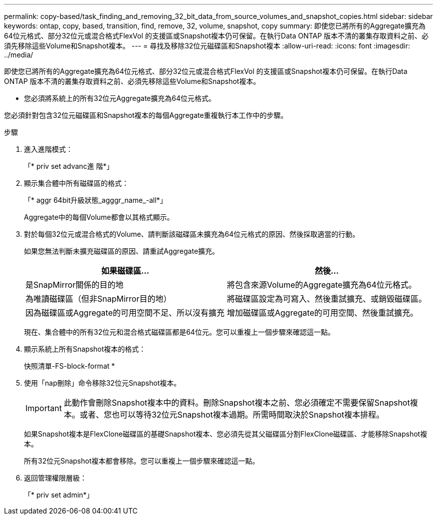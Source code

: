---
permalink: copy-based/task_finding_and_removing_32_bit_data_from_source_volumes_and_snapshot_copies.html 
sidebar: sidebar 
keywords: ontap, copy, based, transition, find, remove, 32, volume, snapshot, copy 
summary: 即使您已將所有的Aggregate擴充為64位元格式、部分32位元或混合格式FlexVol 的支援區或Snapshot複本仍可保留。在執行Data ONTAP 版本不清的叢集存取資料之前、必須先移除這些Volume和Snapshot複本。 
---
= 尋找及移除32位元磁碟區和Snapshot複本
:allow-uri-read: 
:icons: font
:imagesdir: ../media/


[role="lead"]
即使您已將所有的Aggregate擴充為64位元格式、部分32位元或混合格式FlexVol 的支援區或Snapshot複本仍可保留。在執行Data ONTAP 版本不清的叢集存取資料之前、必須先移除這些Volume和Snapshot複本。

* 您必須將系統上的所有32位元Aggregate擴充為64位元格式。


您必須針對包含32位元磁碟區和Snapshot複本的每個Aggregate重複執行本工作中的步驟。

.步驟
. 進入進階模式：
+
「* priv set advanc進 階*」

. 顯示集合體中所有磁碟區的格式：
+
「* aggr 64bit升級狀態_agggr_name_-all*」

+
Aggregate中的每個Volume都會以其格式顯示。

. 對於每個32位元或混合格式的Volume、請判斷該磁碟區未擴充為64位元格式的原因、然後採取適當的行動。
+
如果您無法判斷未擴充磁碟區的原因、請重試Aggregate擴充。

+
|===
| 如果磁碟區... | 然後... 


 a| 
是SnapMirror關係的目的地
 a| 
將包含來源Volume的Aggregate擴充為64位元格式。



 a| 
為唯讀磁碟區（但非SnapMirror目的地）
 a| 
將磁碟區設定為可寫入、然後重試擴充、或銷毀磁碟區。



 a| 
因為磁碟區或Aggregate的可用空間不足、所以沒有擴充
 a| 
增加磁碟區或Aggregate的可用空間、然後重試擴充。

|===
+
現在、集合體中的所有32位元和混合格式磁碟區都是64位元。您可以重複上一個步驟來確認這一點。

. 顯示系統上所有Snapshot複本的格式：
+
快照清單-FS-block-format *

. 使用「nap刪除」命令移除32位元Snapshot複本。
+

IMPORTANT: 此動作會刪除Snapshot複本中的資料。刪除Snapshot複本之前、您必須確定不需要保留Snapshot複本。或者、您也可以等待32位元Snapshot複本過期。所需時間取決於Snapshot複本排程。

+
如果Snapshot複本是FlexClone磁碟區的基礎Snapshot複本、您必須先從其父磁碟區分割FlexClone磁碟區、才能移除Snapshot複本。

+
所有32位元Snapshot複本都會移除。您可以重複上一個步驟來確認這一點。

. 返回管理權限層級：
+
「* priv set admin*」


